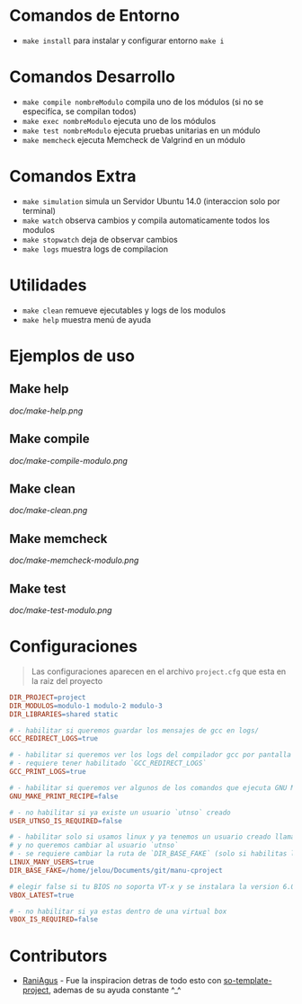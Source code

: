 * Comandos de Entorno
   - ~make install~ para instalar y configurar entorno ~make i~  
* Comandos Desarrollo
   - ~make compile nombreModulo~ compila uno de los módulos (si no se especifíca, se compilan todos) 
   - ~make exec nombreModulo~ ejecuta uno de los módulos                                          
   - ~make test nombreModulo~ ejecuta pruebas unitarias en un módulo                              
   - ~make memcheck~ ejecuta Memcheck de Valgrind en un módulo                           
* Comandos Extra
   - ~make simulation~ simula un Servidor Ubuntu 14.0 (interaccion solo por terminal)
   - ~make watch~ observa cambios y compila automaticamente todos los modulos
   - ~make stopwatch~ deja de observar cambios
   - ~make logs~ muestra logs de compilacion
* Utilidades
   - ~make clean~ remueve ejecutables y logs de los modulos
   - ~make help~ muestra menú de ayuda
* Ejemplos de uso
** Make help
   [[doc/make-help.png]]
** Make compile
   [[doc/make-compile-modulo.png]]
** Make clean
   [[doc/make-clean.png]]
** Make memcheck
   [[doc/make-memcheck-modulo.png]]
** Make test
   [[doc/make-test-modulo.png]]
* Configuraciones
  #+BEGIN_QUOTE
  Las configuraciones aparecen en el archivo ~project.cfg~ que esta en la raiz del proyecto
  #+END_QUOTE

  #+BEGIN_SRC makefile
  DIR_PROJECT=project
  DIR_MODULOS=modulo-1 modulo-2 modulo-3
  DIR_LIBRARIES=shared static

  # - habilitar si queremos guardar los mensajes de gcc en logs/
  GCC_REDIRECT_LOGS=true

  # - habilitar si queremos ver los logs del compilador gcc por pantalla
  # - requiere tener habilitado `GCC_REDIRECT_LOGS`
  GCC_PRINT_LOGS=true

  # - habilitar si queremos ver algunos de los comandos que ejecuta GNU Make por detras
  GNU_MAKE_PRINT_RECIPE=false

  # - no habilitar si ya existe un usuario `utnso` creado
  USER_UTNSO_IS_REQUIRED=false

  # - habilitar solo si usamos linux y ya tenemos un usuario creado llamado `jelou`
  # y no queremos cambiar al usuario `utnso`
  # - se requiere cambiar la ruta de `DIR_BASE_FAKE` (solo si habilitas la opcion anterior mencionada)
  LINUX_MANY_USERS=true
  DIR_BASE_FAKE=/home/jelou/Documents/git/manu-cproject

  # elegir false si tu BIOS no soporta VT-x y se instalara la version 6.0
  VBOX_LATEST=true

  # - no habilitar si ya estas dentro de una virtual box
  VBOX_IS_REQUIRED=false
  #+END_SRC
* Contributors
  - [[https://github.com/RaniAgus][RaniAgus]] - Fue la inspiracion detras de todo esto con [[https://github.com/RaniAgus/so-project-template][so-template-project]], ademas de su ayuda constante ^_^

